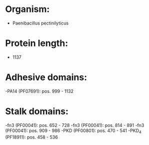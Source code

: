 * Organism:
- Paenibacillus pectinilyticus
* Protein length:
- 1137
* Adhesive domains:
-PA14 (PF07691): pos. 999 - 1132
* Stalk domains:
-fn3 (PF00041): pos. 652 - 728
-fn3 (PF00041): pos. 814 - 891
-fn3 (PF00041): pos. 909 - 986
-PKD (PF00801): pos. 470 - 541
-PKD_4 (PF18911): pos. 458 - 536


